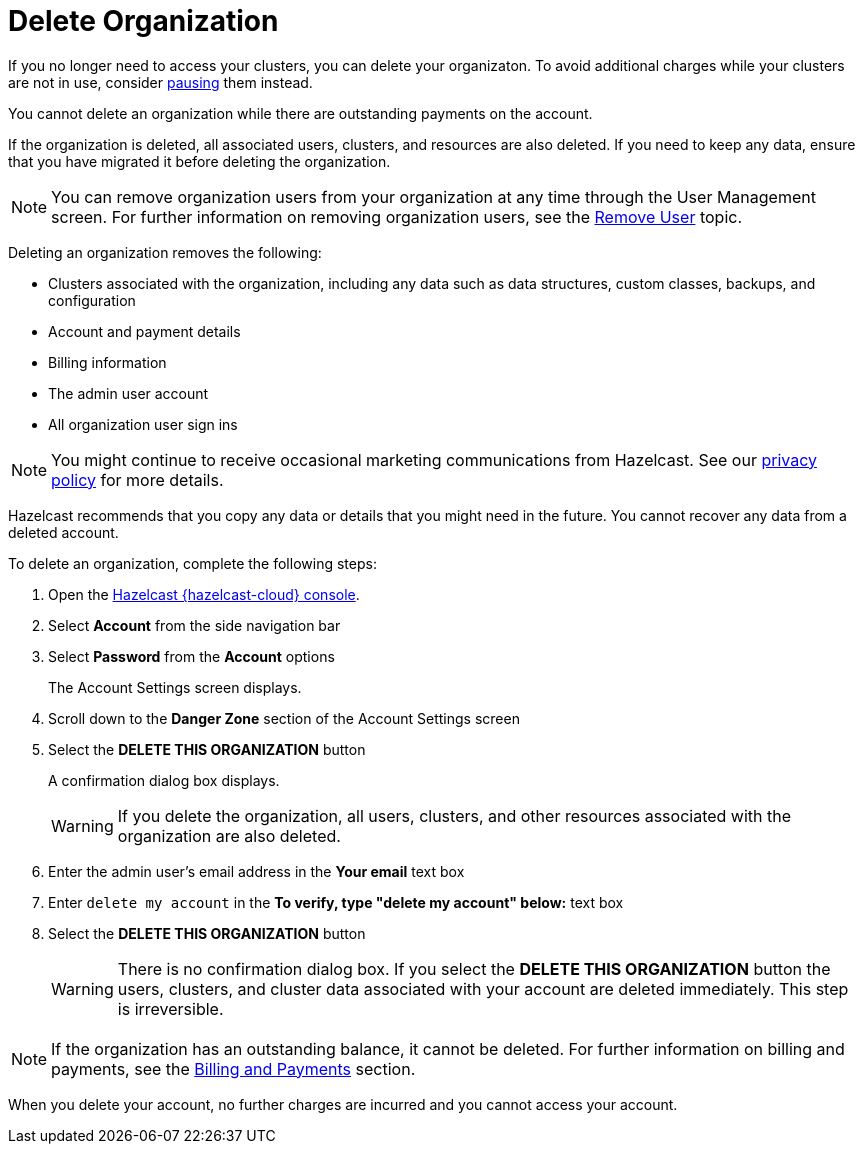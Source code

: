 = Delete Organization
:description: pass:q[If you no longer need to access your clusters, you can delete your organizaton. To avoid additional charges while your clusters are not in use, consider xref:stop-and-resume.adoc[pausing] them instead.]
:cloud-tags: Organizations and Accounts
:cloud-title: Delete Organization
:cloud-order: 60
:toclevels: 3

{description}

You cannot delete an organization while there are outstanding payments on the account.

If the organization is deleted, all associated users, clusters, and resources are also deleted. If you need to keep any data, ensure that you have migrated it before deleting the organization.

NOTE: You can remove organization users from your organization at any time through the User Management screen. For further information on removing organization users, see the xref:remove-user.adoc[Remove User] topic.

Deleting an organization removes the following:

- Clusters associated with the organization, including any data such as data structures, custom classes, backups, and configuration
- Account and payment details
- Billing information
- The admin user account
- All organization user sign ins

NOTE: You might continue to receive occasional marketing communications from Hazelcast. See our link:https://hazelcast.com/privacy/[privacy policy^] for more details.  

Hazelcast recommends that you copy any data or details that you might need in the future. You cannot recover any data from a deleted account.

To delete an organization, complete the following steps:

. Open the link:{page-cloud-console}[Hazelcast {hazelcast-cloud} console,window=_blank].
. Select *Account* from the side navigation bar
. Select *Password* from the *Account* options
+
The Account Settings screen displays.

. Scroll down to the *Danger Zone* section of the Account Settings screen

. Select the *DELETE THIS ORGANIZATION* button
+
A confirmation dialog box displays.
+
WARNING: If you delete the organization, all users, clusters, and other resources associated with the organization are also deleted.

. Enter the admin user's email address in the *Your email* text box
. Enter `delete my account` in the *To verify, type "delete my account" below:* text box
. Select the *DELETE THIS ORGANIZATION* button
+
WARNING: There is no confirmation dialog box. If you select the *DELETE THIS ORGANIZATION* button the users, clusters, and cluster data associated with your account are deleted immediately. This step is irreversible.

NOTE: If the organization has an outstanding balance, it cannot be deleted. For further information on billing and payments, see the xref:payment-methods.adoc[Billing and Payments] section.

When you delete your account, no further charges are incurred and you cannot access your account.

